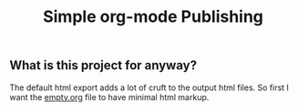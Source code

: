 #+TITLE: Simple org-mode Publishing
#+OPTIONS: html-postamble:nil html-preamble:nil
** What is this project for anyway?
The default html export adds a lot of cruft to the output html files. So first I want the [[file:empty.org][empty.org]] file to have minimal html markup.


